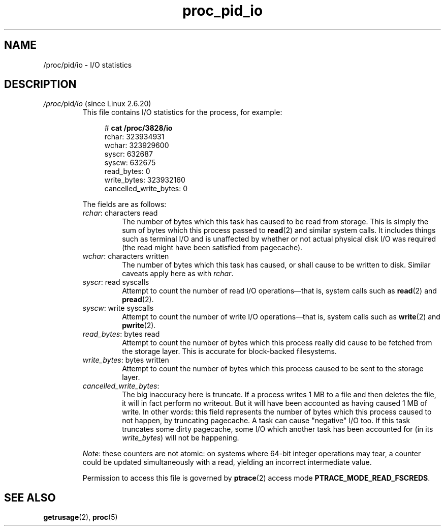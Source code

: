 .\" Copyright (C) 1994, 1995, Daniel Quinlan <quinlan@yggdrasil.com>
.\" Copyright (C) 2002-2008, 2017, Michael Kerrisk <mtk.manpages@gmail.com>
.\" Copyright (C) 2023, Alejandro Colomar <alx@kernel.org>
.\"
.\" SPDX-License-Identifier: GPL-3.0-or-later
.\"
.TH proc_pid_io 5 (date) "Linux man-pages (unreleased)"
.SH NAME
/proc/pid/io \- I/O statistics
.SH DESCRIPTION
.TP
.IR /proc/ pid /io " (since Linux 2.6.20)"
.\" commit 7c3ab7381e79dfc7db14a67c6f4f3285664e1ec2
This file contains I/O statistics for the process, for example:
.IP
.in +4n
.EX
.RB "#" " cat /proc/3828/io"
rchar: 323934931
wchar: 323929600
syscr: 632687
syscw: 632675
read_bytes: 0
write_bytes: 323932160
cancelled_write_bytes: 0
.EE
.in
.IP
The fields are as follows:
.RS
.TP
.IR rchar ": characters read"
The number of bytes which this task has caused to be read from storage.
This is simply the sum of bytes which this process passed to
.BR read (2)
and similar system calls.
It includes things such as terminal I/O and
is unaffected by whether or not actual
physical disk I/O was required (the read might have been satisfied from
pagecache).
.TP
.IR wchar ": characters written"
The number of bytes which this task has caused, or shall cause to be written
to disk.
Similar caveats apply here as with
.IR rchar .
.TP
.IR syscr ": read syscalls"
Attempt to count the number of read I/O operations\[em]that is,
system calls such as
.BR read (2)
and
.BR pread (2).
.TP
.IR syscw ": write syscalls"
Attempt to count the number of write I/O operations\[em]that is,
system calls such as
.BR write (2)
and
.BR pwrite (2).
.TP
.IR read_bytes ": bytes read"
Attempt to count the number of bytes which this process really did cause to
be fetched from the storage layer.
This is accurate for block-backed filesystems.
.TP
.IR write_bytes ": bytes written"
Attempt to count the number of bytes which this process caused to be sent to
the storage layer.
.TP
.IR cancelled_write_bytes :
The big inaccuracy here is truncate.
If a process writes 1 MB to a file and then deletes the file,
it will in fact perform no writeout.
But it will have been accounted as having caused 1 MB of write.
In other words: this field represents the number of bytes which this process
caused to not happen, by truncating pagecache.
A task can cause "negative" I/O too.
If this task truncates some dirty pagecache,
some I/O which another task has been accounted for
(in its
.IR write_bytes )
will not be happening.
.RE
.IP
.IR Note :
these counters are not atomic:
on systems where 64-bit integer operations may tear,
a counter could be updated simultaneously with a read,
yielding an incorrect intermediate value.
.IP
Permission to access this file is governed by
.BR ptrace (2)
access mode
.BR PTRACE_MODE_READ_FSCREDS .
.SH SEE ALSO
.BR getrusage (2),
.BR proc (5)
